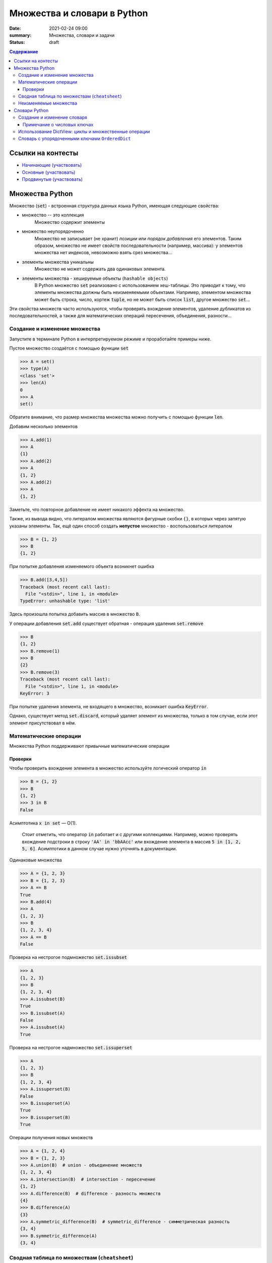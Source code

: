 Множества и словари в Python
##################################

:date: 2021-02-24 09:00
:summary: Множества, словари и задачи
:status: draft

.. default-role:: code
.. contents:: Содержание


Ссылки на контесты
==================

- `Начинающие (участвовать) <http://judge2.vdi.mipt.ru/cgi-bin/new-client?contest_id=94245>`_
- `Основные (участвовать) <http://judge2.vdi.mipt.ru/cgi-bin/new-client?contest_id=94246>`_
- `Продвинутые (участвовать) <http://judge2.vdi.mipt.ru/cgi-bin/new-client?contest_id=94247>`_


Множества Python
==================
Множество (`set`) - встроенная структура данных языка Python, имеющая следующие свойства:

- множество -- это коллекция
    Множество содержит элементы
- множество неупорядоченно
    Множество не записывает (не хранит) *позиции* или *порядок добавления* его элементов.
    Таким образом, множество не имеет свойств последовательности (например, массива): у элементов множества нет индексов, невозможно взять срез множества...
- элементы множества уникальны
    Множество не может содержать два одинаковых элемента.
- элементы множества - хешируемые объекты (``hashable objects``)
    В Python множество `set` реализовано с использованием хеш-таблицы.
    Это приводит к тому, что элементы множества должны быть неизменяемыми объектами.
    Например, элементом множества может быть строка, число, кортеж `tuple`, но не может быть список `list`, другое множество `set`...

Эти свойства множеств часто используются, чтобы проверять вхождение элементов, удаление дубликатов из последовательностей, а также для математических операций пересечения, объединения, разности...

Создание и изменение множества
------------------------------------
Запустите в терминале Python в интерпретируемом режиме и проработайте примеры ниже.

Пустое множество создаётся с помощью функции `set`

.. code-block:: pycon
    
    >>> A = set()
    >>> type(A)
    <class 'set'>
    >>> len(A)
    0
    >>> A
    set()

Обратите внимание, что размер множества множества можно получить с помощью функции `len`.

Добавим несколько элементов

.. code-block:: pycon

    >>> A.add(1)
    >>> A
    {1}
    >>> A.add(2)
    >>> A
    {1, 2}
    >>> A.add(2)
    >>> A
    {1, 2}

Заметьте, что повторное добавление не имеет никакого эффекта на множество.

Также, из вывода видно, что литералом множества являются фигурные скобки ``{}``, в которых через запятую указаны элементы.
Так, ещё один способ создать **непустое** множество - воспользоваться литералом

.. code-block:: pycon

    >>> B = {1, 2}
    >>> B
    {1, 2}

При попытке добавления изменяемого объекта возникнет ошибка

.. code-block:: pycon

    >>> B.add([3,4,5])
    Traceback (most recent call last):
      File "<stdin>", line 1, in <module>
    TypeError: unhashable type: 'list'

Здесь произошла попытка добавить массив в множество ``B``.

У операции добавления `set.add` существует обратная - операция удаления `set.remove`

.. code-block:: pycon

    >>> B
    {1, 2}
    >>> B.remove(1)
    >>> B
    {2}
    >>> B.remove(3)
    Traceback (most recent call last):
      File "<stdin>", line 1, in <module>
    KeyError: 3

При попытке удаления элемента, не входящего в множество, возникает ошибка `KeyError`.

Однако, существует метод `set.discard`, который удаляет элемент из множества, только в том случае, если этот элемент присутствовал в нём.

Математические операции
------------------------
Множества Python поддерживают привычные математические операции

Проверки
^^^^^^^^^
Чтобы проверить вхождение элемента в множество используйте логический оператор `in`

.. code-block:: pycon

    >>> B = {1, 2}
    >>> B
    {1, 2}
    >>> 3 in B
    False

Асимптотика `x in set` — O(1).

    Стоит отметить, что оператор `in` работает и с другими коллекциями. Например, можно проверять вхождение подстроки в строку `'AA' in 'bbAAcc'` или вхождение элемента в массив `5 in [1, 2, 5, 6]`. Асимптотики в данном случае нужно уточнять в документации.

Одинаковые множества

.. code-block:: pycon

    >>> A = {1, 2, 3}
    >>> B = {1, 2, 3}
    >>> A == B
    True
    >>> B.add(4)
    >>> A
    {1, 2, 3}
    >>> B
    {1, 2, 3, 4}
    >>> A == B
    False

Проверка на нестрогое подмножество `set.issubset`

.. code-block:: pycon

    >>> A
    {1, 2, 3}
    >>> B
    {1, 2, 3, 4}
    >>> A.issubset(B)
    True
    >>> B.issubset(A)
    False
    >>> A.issubset(A)
    True

Проверка на нестрогое надмножество `set.issuperset`

.. code-block:: pycon

    >>> A
    {1, 2, 3}
    >>> B
    {1, 2, 3, 4}
    >>> A.issuperset(B)
    False
    >>> B.issuperset(A)
    True
    >>> B.issuperset(B)
    True

Операции получения новых множеств

.. code-block:: pycon

    >>> A = {1, 2, 4}
    >>> B = {1, 2, 3}
    >>> A.union(B)  # union - объединение множеств
    {1, 2, 3, 4}
    >>> A.intersection(B)  # intersection - пересечение
    {1, 2}
    >>> A.difference(B)  # difference - разность множеств
    {4}
    >>> B.difference(A)
    {3}
    >>> A.symmetric_difference(B)  # symmetric_difference - симметрическая разность
    {3, 4}
    >>> B.symmetric_difference(A)
    {3, 4}


Сводная таблица по множествам (``cheatsheet``)
------------------------------------------------
Обозначения

- ``elem`` - Python-объект
- ``A`` - множество `set`
- ``B, C,..``
    1. В случае использования в *методах* ``A.method_name(B, C,..)``: ``B, C,..`` являются любыми итерируемыми объектами.
    Методы допускают такие аргументы, например, `{-1}.union(range(2)) == {-1, 0, 1}` вернёт `True`.
    
    2. В случае использования c *операторами*, например, ``A > B`` или ``A & B & C & ...``: ``B, C,..`` являются множествами.
    Дело в том, что эти операторы *определены* для операндов типа `set` (и также `frozenset`, о которых речь позже).

+----------------------------------+--------------------------------------+----------------+
| Операция                         | Синтаксис                            | Тип результата |
+==================================+======================================+================+
| Вхождение элемента               | ``elem in A``                        | ``bool``       |
+----------------------------------+--------------------------------------+----------------+
| Равенство                        | ``A == B``                           | ``bool``       |
+----------------------------------+--------------------------------------+----------------+
| Является нестрогим подмножеством | ``A.issubset(B) или A <= B``         | ``bool``       |
+----------------------------------+--------------------------------------+----------------+
| Является строгим подмножеством   | ``A < B``                            | ``bool``       |
+----------------------------------+--------------------------------------+----------------+
| Является нестрогим надмножеством | ``A.issuperset(B) или A >= B``       | ``bool``       |
+----------------------------------+--------------------------------------+----------------+
| Явяляется строгим надмножеством  | ``A > B``                            | ``bool``       |
+----------------------------------+--------------------------------------+----------------+
| Объединение множеств             | ``A.union(B, C,..)``                 | ``set``        |
|                                  +--------------------------------------+----------------+
|                                  | ``A | B | C | ...``                  | ``set``        |
+----------------------------------+--------------------------------------+----------------+
| Пересечение множеств             | ``A.intersection(B, C,..)``          | ``set``        |
|                                  +--------------------------------------+----------------+
|                                  | ``A & B & C & ...``                  | ``set``        |
+----------------------------------+--------------------------------------+----------------+
| Разность множеств                | ``A.difference(B, C,..)``            | ``set``        |
|                                  +--------------------------------------+----------------+
|                                  | ``A - B - C - ...``                  | ``set``        |
+----------------------------------+--------------------------------------+----------------+
| Симметрическая разность множеств | ``A.symmetric_difference(B, C,..)``  | ``set``        |
|                                  +--------------------------------------+----------------+
|                                  | ``A ^ B ^ C ^ ...``                  | ``set``        |
+----------------------------------+--------------------------------------+----------------+

Кроме того, у операций, порождающих новые множества, существует ``inplace`` варианты.
Для методов это те же названия, только с префиксом ``_update``, а для соответствующих операторов добавляется знак равенства ``=``.
Ниже показан вариант для операции разности множеств

.. code-block:: pycon

    >>> A = {1, 2, 3, 4}
    >>> B = {2, 4}
    >>> A.difference_update(B)
    >>> A
    {1, 3}
    >>> A = {1, 2, 3, 4}
    >>> B = {2, 4}
    >>> A -= B
    >>> A
    {1, 3}

Неизменяемые множества
------------------------
В Python существует неизменяемая версия множества - `frozenset`.
Этот тип объектов поддерживает все операции обычного множества `set`, за исключением тех, которые его меняют.

Неизменяемые множества являются хешируемыми объектами, поэтому они могут быть элементами множества `set`.
Так можно реализовать, например, множество множеств, где множество `set` состоит из множеств типа `frozenset`.

Для создания `frozenset` используется функция `frozenset(iterable)`, в качестве аргумента принимающая итерирумый объект.

.. code-block:: pycon

    >>> FS = frozenset({1, 2, 3})
    >>> FS
    frozenset({1, 2, 3})
    >>> A = {1, 2, 4}
    >>> FS & A
    frozenset({1, 2})
    >>> A & FS
    {1, 2}

В этом примере показано создание `frozenset` из обычного множества `{1, 2, 3}`.
Обратите внимание на тип возвращаемого объекта для операции пересечения `&`.
Возвращаемый объект имеет тип, соответствующий типу **первого** аргумента.
Такое же поведение будет и с другими операциями над множествами.

Словари Python
==================
Словарь (dictionary) в Python -- это ассоциативный массив, реализовать который вы пробовали на прошлом занятии.
Ассоциативный массив это структура данных, содержащая пары вида ``ключ:значение``.
Ключи в ассоциативном массиве уникальны.

В Python есть встроенный ассоциативный массив - `dict`.
Его реализация основана на хеш-таблицах.
Поэтому 

- ``ключом`` может быть только хешируемый объект
- ``значением`` может быть любой объект

Создание и изменение словаря
----------------------------------------
Пустой словарь можно создать двумя способами:

.. code-block:: pycon

    >>> d1 = dict()
    >>> d2 = {}
    >>> d1
    {}
    >>> d2
    {}
    >>> type(d1)
    <class 'dict'>
    >>> type(d2)
    <class 'dict'>

Добавить элемент в словарь можно с помощью квадратных скобок:

.. code-block:: pycon

    >>> domains = {}
    >>> domains['ru'] = 'Russia'
    >>> domains['com'] = 'commercial'
    >>> domains['org'] = 'organizations'
    >>> domains
    {'ru': 'Russia', 'com': 'commercial', 'org': 'organizations'}

Из этого примера видно, что литералом словаря являются фигурные скобки, в которых через запятую перечислены пары в формате `ключ:значение`.
Например, словарь `domains` можно было создать так `domains = {'ru': 'Russia', 'com': 'commercial', 'org': 'organizations'}`.

Доступ к элементу осуществляется по ключу:

.. code-block:: pycon

    >>> domains['com']
    'commercial'
    >>> domains['de']
    Traceback (most recent call last):
      File "<stdin>", line 1, in <module>
    KeyError: 'de'

Удалить элемент можно с помощью оператора `del`.
Если ключа в словаре нет, произойдет ошибка `KeyError`

.. code-block:: pycon
    
    >>> domains
    {'ru': 'Russia', 'com': 'commercial', 'org': 'organizations'}
    >>> del domains['de']
    Traceback (most recent call last):
      File "<stdin>", line 1, in <module>
    KeyError: 'de'
    >>> del domains['ru']
    >>> domains
    {'com': 'commercial', 'org': 'organizations'}

Кроме того, для добавления, получения и удаления элементов есть методы `dict.setdefault`, `dict.get`, `dict.pop`, которые задействует дополнительный аргумент на случай, если ключа в словаре нет

.. code-block:: pycon

    >>> d1 = {}
    >>> d1.setdefault('a', 10)
    10
    >>> d1.setdefault('b', 20)
    20
    >>> d1
    {'a': 10, 'b': 20}
    >>> d1.setdefault('c')
    >>> d1
    {'a': 10, 'b': 20, 'c': None}
    >>> d1.setdefault('a', 123)
    10
    >>> d1
    {'a': 10, 'b': 20, 'c': None}
    >>> d1.get('a')
    10
    >>> d1.get('d')  # вернул None
    >>> d1.get('d', 'NoKey')
    'NoKey'
    >>> d1.pop('d')
    Traceback (most recent call last):
      File "<stdin>", line 1, in <module>
    KeyError: 'd'
    >>> d1.pop('d', 255)
    255
    >>> d1
    {'a': 10, 'b': 20, 'c': None}
    >>> d1.pop('a', 255)
    10
    >>> d1
    {'b': 20, 'c': None}

Примечание о числовых ключах
^^^^^^^^^^^^^^^^^^^^^^^^^^^^
Ключом может являться и число: `int` или `float`.
Однако при работе со словарями в Python помните, что два ключа разные, если для них верно `k1 != k2  # True`.

Вот пример:

.. code-block:: pycon

    >>> d = {0: 10}
    >>> d
    {0: 10}
    >>> d[0] = 22
    >>> d
    {0: 22}
    >>> d[0.0] = 33
    >>> d
    {0: 33}
    >>> 0.0 != 0
    False

Поэтому при возможности избегайте в качестве ключей `float`-объектов.

Использование DictView: циклы и множественные операции
------------------------------------------------------------
Если попробовать пройтись в цикле по словарю, то это будет проход по ``ключам``

.. code-block:: pycon

    >>> d = {'a': 10, 'c': 30, 'b': 20}
    >>> for k in d:
    ...     print(k)
    ...
    a
    c
    b

Зачастую необходимо пройтись в цикле по ``ключам``, ``значениям`` или парам ``ключ:значение``, содержащиеся в словаре.
Для этого существуют методы `dict.keys()`, `dict.values()`, `dict.items()`.
Они возвращают специальные `DictView` объекты, которые можно использовать в циклах:

.. code-block:: pycon

    >>> d = {'a': 10, 'c': 30, 'b': 20}
    >>> for k in d.keys():
    ...     print(k)
    ...
    a
    c
    b
    >>> for v in d.values():
    ...     print(v)
    ...
    10
    30
    20
    >>> for k, v in d.items():
    ...     print(k, v)
    ...
    a 10
    c 30
    b 20

Объекты `DictView`, содержащие только ключи, ведут себя подобно множествам.
Кроме того, если `DictView` объекты для значений или пар содержат **неизменяемые** объекты, тогда они тоже ведут себя подобно множествам.
Это означает, что привычные для множеств операции пересечения, вхождения и другие также работают с `DictView`.

.. code-block:: pycon

    >>> d
    {'a': 10, 'c': 30, 'b': 20}
    >>> dkeys = d.keys()
    >>> 'abc' in dkeys
    False
    >>> 'c' in dkeys
    True
    >>> {'a', 'b', 'c'} == dkeys
    True
    >>> dkeys & {'b', 'c', 'd'}
    {'b', 'c'}

Словарь с упорядоченными ключами ``OrderedDict``
------------------------------------------------------
    
    Это может понадобится для отправки задач на ejudge.

Если внимательно просмотреть примеры на циклы выше, то видно, что порядок итерирования в циклах совпадает с порядком *добавления* элементов в словарь.

Однако, такое поведение у стандартных словарей `dict` гарантируется, начиная с версии 3.7 (лабораторные примеры были сделаны из-под версии 3.7.4).
Узнать свою версию Python можно, например, из терминала ``python3 --version`` или зайдя в интерпретируемый режим (версия будет написана сверху).

Если для вашей программы важно упорядочивание элементов, но вы не знаете, какой версии интерпретатор будет исполнять ваш скрипт, то вам нужно воспользоваться упорядоченной версией словарей `OrderedDict`.

Она находится в стандартной библиотеке `collections`.

Упорядоченный словарь поддерживает все операции, что и обычный словарь.

.. code-block:: pycon

    >>> import collections
    >>> od = collections.OrderedDict()
    >>> od
    OrderedDict()
    >>> od['a'] = 10
    >>> od['c'] = 30
    >>> od['b'] = 20
    >>> od
    OrderedDict([('a', 10), ('c', 30), ('b', 20)])
